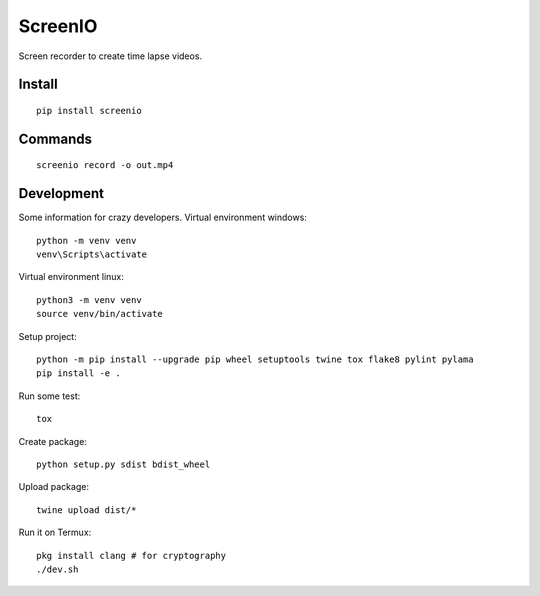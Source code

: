 ========
ScreenIO
========
Screen recorder to create time lapse videos.

Install
-------
::

  pip install screenio

Commands
--------
::

  screenio record -o out.mp4

Development
-----------
Some information for crazy developers. Virtual environment windows::

  python -m venv venv
  venv\Scripts\activate

Virtual environment linux::

  python3 -m venv venv
  source venv/bin/activate

Setup project::

  python -m pip install --upgrade pip wheel setuptools twine tox flake8 pylint pylama
  pip install -e .

Run some test::

  tox

Create package::

  python setup.py sdist bdist_wheel

Upload package::

  twine upload dist/*

Run it on Termux::

  pkg install clang # for cryptography
  ./dev.sh
